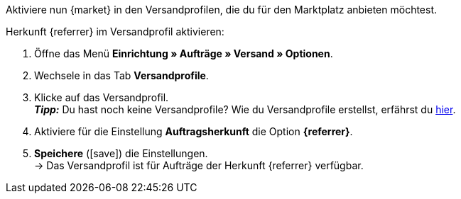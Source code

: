 Aktiviere nun {market} in den Versandprofilen, die du für den Marktplatz anbieten möchtest.

[.instruction]
Herkunft {referrer} im Versandprofil aktivieren:

. Öffne das Menü *Einrichtung » Aufträge » Versand » Optionen*.
. Wechsele in das Tab *Versandprofile*.
. Klicke auf das Versandprofil. +
*_Tipp:_* Du hast noch keine Versandprofile? Wie du Versandprofile erstellst, erfährst du <<fulfillment/versand-vorbereiten#1000, hier>>.
. Aktiviere für die Einstellung *Auftragsherkunft* die Option *{referrer}*.
. *Speichere* (icon:save[role="green"]) die Einstellungen. +
→ Das Versandprofil ist für Aufträge der Herkunft {referrer} verfügbar.
